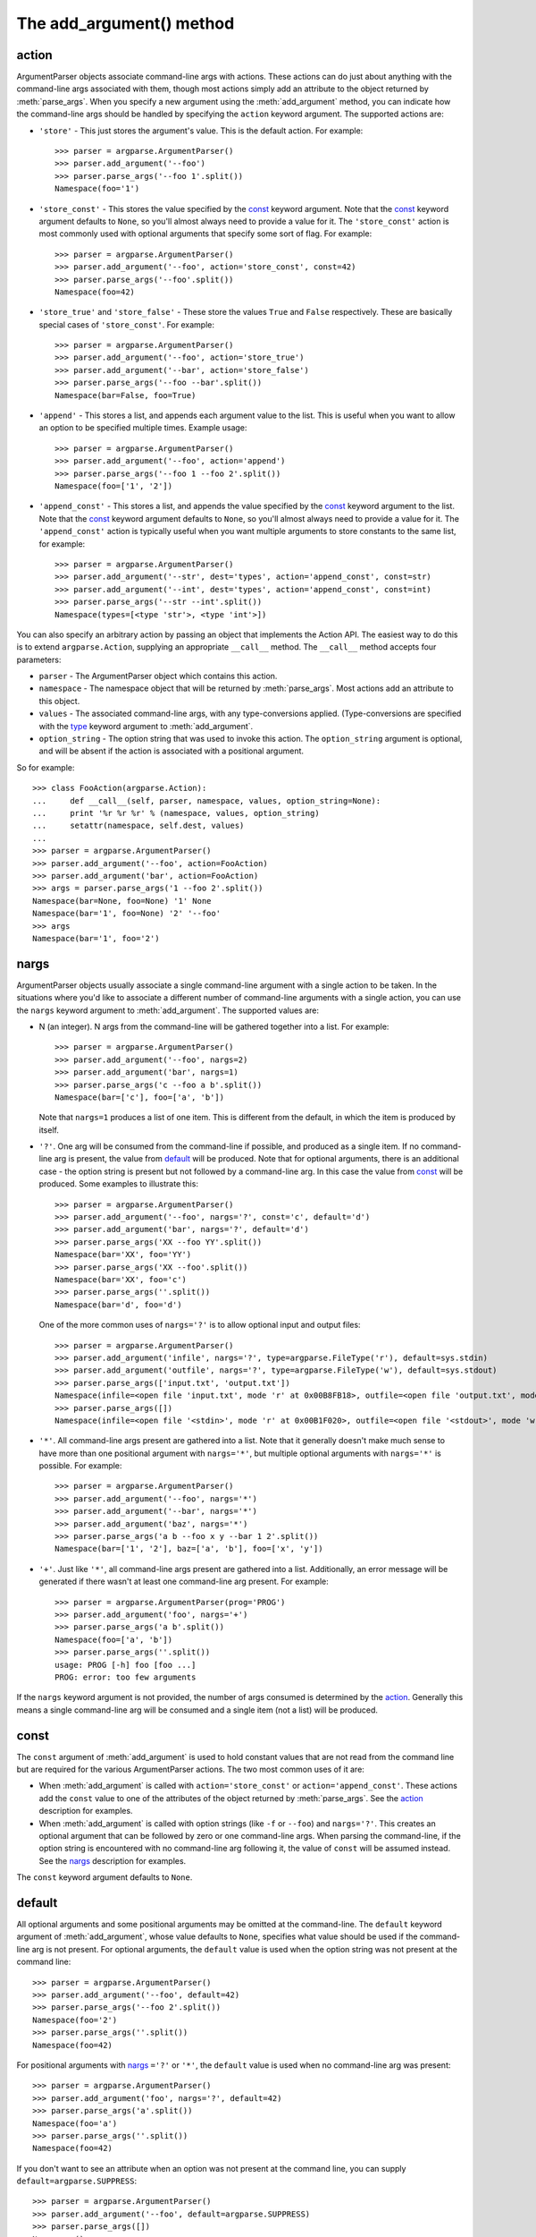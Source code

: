 The add_argument() method
=========================

.. method:: add_argument([action], [nargs], [const], [default], [type], [choices], [required], [help], [metavar], [dest])

   Define how a single command line argument should be parsed. Each parameter has its own more detailed description below, but in short they are:
   
   * action_ - The basic type of action to be taken when this argument is encountered at the command-line.
   * nargs_ - The number of command-line arguments that should be consumed.
   * const_ - A constant value required by some action_ and nargs_ selections.
   * default_ - The value produced if the argument is absent from the command-line.
   * type_ - The type to which the command-line arg should be converted.
   * choices_ - A container of the allowable values for the argument.
   * required_ - Whether or not the command-line option may be omitted (optionals only).
   * help_ - A brief description of what the argument does.
   * metavar_ - A name for the argument in usage messages.
   * dest_ - The name of the attribute to be added to the object returned by :meth:`parse_args`.
   
   The following sections describe how each of these are used.


action
------

ArgumentParser objects associate command-line args with actions.  These actions can do just about anything with the command-line args associated with them, though most actions simply add an attribute to the object returned by :meth:`parse_args`.  When you specify a new argument using the :meth:`add_argument` method, you can indicate how the command-line args should be handled by specifying the ``action`` keyword argument. The supported actions are:

* ``'store'`` - This just stores the argument's value. This is the default action. For example::

    >>> parser = argparse.ArgumentParser()
    >>> parser.add_argument('--foo')
    >>> parser.parse_args('--foo 1'.split())
    Namespace(foo='1')

* ``'store_const'`` - This stores the value specified by the const_ keyword argument. Note that the const_ keyword argument defaults to ``None``, so you'll almost always need to provide a value for it. The ``'store_const'`` action is most commonly used with optional arguments that specify some sort of flag.  For example::

    >>> parser = argparse.ArgumentParser()
    >>> parser.add_argument('--foo', action='store_const', const=42)
    >>> parser.parse_args('--foo'.split())
    Namespace(foo=42)

* ``'store_true'`` and ``'store_false'`` - These store the values ``True`` and ``False`` respectively.  These are basically special cases of ``'store_const'``.  For example::

    >>> parser = argparse.ArgumentParser()
    >>> parser.add_argument('--foo', action='store_true')
    >>> parser.add_argument('--bar', action='store_false')
    >>> parser.parse_args('--foo --bar'.split())
    Namespace(bar=False, foo=True)

* ``'append'`` - This stores a list, and appends each argument value to the list.  This is useful when you want to allow an option to be specified multiple times.  Example usage::

    >>> parser = argparse.ArgumentParser()
    >>> parser.add_argument('--foo', action='append')
    >>> parser.parse_args('--foo 1 --foo 2'.split())
    Namespace(foo=['1', '2'])

* ``'append_const'`` - This stores a list, and appends the value specified by the const_ keyword argument to the list.  Note that the const_ keyword argument defaults to ``None``, so you'll almost always need to provide a value for it.  The ``'append_const'`` action is typically useful when you want multiple arguments to store constants to the same list, for example::

    >>> parser = argparse.ArgumentParser()
    >>> parser.add_argument('--str', dest='types', action='append_const', const=str)
    >>> parser.add_argument('--int', dest='types', action='append_const', const=int)
    >>> parser.parse_args('--str --int'.split())
    Namespace(types=[<type 'str'>, <type 'int'>])

You can also specify an arbitrary action by passing an object that implements the Action API.  The easiest way to do this is to extend ``argparse.Action``, supplying an appropriate ``__call__`` method.  The ``__call__`` method accepts four parameters:

* ``parser`` - The ArgumentParser object which contains this action.
* ``namespace`` - The namespace object that will be returned by :meth:`parse_args`. Most actions add an attribute to this object.
* ``values`` - The associated command-line args, with any type-conversions applied.  (Type-conversions are specified with the type_ keyword argument to :meth:`add_argument`.
* ``option_string`` - The option string that was used to invoke this action. The ``option_string`` argument is optional, and will be absent if the action is associated with a positional argument.

So for example::

  >>> class FooAction(argparse.Action):
  ...     def __call__(self, parser, namespace, values, option_string=None):
  ...     print '%r %r %r' % (namespace, values, option_string)
  ...     setattr(namespace, self.dest, values)
  ...     
  >>> parser = argparse.ArgumentParser()
  >>> parser.add_argument('--foo', action=FooAction)
  >>> parser.add_argument('bar', action=FooAction)
  >>> args = parser.parse_args('1 --foo 2'.split())
  Namespace(bar=None, foo=None) '1' None
  Namespace(bar='1', foo=None) '2' '--foo'
  >>> args
  Namespace(bar='1', foo='2')


nargs
-----

ArgumentParser objects usually associate a single command-line argument with a single action to be taken.  In the situations where you'd like to associate a different number of command-line arguments with a single action, you can use the ``nargs`` keyword argument to :meth:`add_argument`. The supported values are:

* N (an integer). N args from the command-line will be gathered together into a list.  For example::

    >>> parser = argparse.ArgumentParser()
    >>> parser.add_argument('--foo', nargs=2)
    >>> parser.add_argument('bar', nargs=1)
    >>> parser.parse_args('c --foo a b'.split())
    Namespace(bar=['c'], foo=['a', 'b'])

  Note that ``nargs=1`` produces a list of one item.  This is different from the default, in which the item is produced by itself.

* ``'?'``. One arg will be consumed from the command-line if possible, and produced as a single item.  If no command-line arg is present, the value from default_ will be produced.  Note that for optional arguments, there is an additional case - the option string is present but not followed by a command-line arg.  In this case the value from const_ will be produced.  Some examples to illustrate this::

    >>> parser = argparse.ArgumentParser()
    >>> parser.add_argument('--foo', nargs='?', const='c', default='d')
    >>> parser.add_argument('bar', nargs='?', default='d')
    >>> parser.parse_args('XX --foo YY'.split())
    Namespace(bar='XX', foo='YY')
    >>> parser.parse_args('XX --foo'.split())
    Namespace(bar='XX', foo='c')
    >>> parser.parse_args(''.split())
    Namespace(bar='d', foo='d')

  One of the more common uses of ``nargs='?'`` is to allow optional input and output files::

    >>> parser = argparse.ArgumentParser()
    >>> parser.add_argument('infile', nargs='?', type=argparse.FileType('r'), default=sys.stdin)
    >>> parser.add_argument('outfile', nargs='?', type=argparse.FileType('w'), default=sys.stdout)
    >>> parser.parse_args(['input.txt', 'output.txt'])
    Namespace(infile=<open file 'input.txt', mode 'r' at 0x00B8FB18>, outfile=<open file 'output.txt', mode 'w' at 0x00B8FE78>)
    >>> parser.parse_args([])
    Namespace(infile=<open file '<stdin>', mode 'r' at 0x00B1F020>, outfile=<open file '<stdout>', mode 'w' at 0x00B1F068>)

* ``'*'``. All command-line args present are gathered into a list. Note that it generally doesn't make much sense to have more than one positional argument with ``nargs='*'``, but multiple optional arguments with ``nargs='*'`` is possible.  For example::

    >>> parser = argparse.ArgumentParser()
    >>> parser.add_argument('--foo', nargs='*')
    >>> parser.add_argument('--bar', nargs='*')
    >>> parser.add_argument('baz', nargs='*')
    >>> parser.parse_args('a b --foo x y --bar 1 2'.split())
    Namespace(bar=['1', '2'], baz=['a', 'b'], foo=['x', 'y'])

* ``'+'``. Just like ``'*'``, all command-line args present are gathered into a list.  Additionally, an error message will be generated if there wasn't at least one command-line arg present.  For example::

    >>> parser = argparse.ArgumentParser(prog='PROG')
    >>> parser.add_argument('foo', nargs='+')
    >>> parser.parse_args('a b'.split())
    Namespace(foo=['a', 'b'])
    >>> parser.parse_args(''.split())
    usage: PROG [-h] foo [foo ...]
    PROG: error: too few arguments

If the ``nargs`` keyword argument is not provided, the number of args consumed is determined by the action_. Generally this means a single command-line arg will be consumed and a single item (not a list) will be produced.


const
-----

The ``const`` argument of :meth:`add_argument` is used to hold constant values that are not read from the command line but are required for the various ArgumentParser actions.  The two most common uses of it are:

* When :meth:`add_argument` is called with ``action='store_const'`` or ``action='append_const'``.  These actions add the ``const`` value to one of the attributes of the object returned by :meth:`parse_args`.  See the action_ description for examples.

* When :meth:`add_argument` is called with option strings (like ``-f`` or ``--foo``) and ``nargs='?'``. This creates an optional argument that can be followed by zero or one command-line args.  When parsing the command-line, if the option string is encountered with no command-line arg following it, the value of ``const`` will be assumed instead. See the nargs_ description for examples.

The ``const`` keyword argument defaults to ``None``.


default
-------

All optional arguments and some positional arguments may be omitted at the command-line.  The ``default`` keyword argument of :meth:`add_argument`, whose value defaults to ``None``, specifies what value should be used if the command-line arg is not present.  For optional arguments, the ``default`` value is used when the option string was not present at the command line::

  >>> parser = argparse.ArgumentParser()
  >>> parser.add_argument('--foo', default=42)
  >>> parser.parse_args('--foo 2'.split())
  Namespace(foo='2')
  >>> parser.parse_args(''.split())
  Namespace(foo=42)

For positional arguments with nargs_ ``='?'`` or ``'*'``, the ``default`` value is used when no command-line arg was present::

  >>> parser = argparse.ArgumentParser()
  >>> parser.add_argument('foo', nargs='?', default=42)
  >>> parser.parse_args('a'.split())
  Namespace(foo='a')
  >>> parser.parse_args(''.split())
  Namespace(foo=42)


If you don't want to see an attribute when an option was not present at the command line, you can supply ``default=argparse.SUPPRESS``::

  >>> parser = argparse.ArgumentParser()
  >>> parser.add_argument('--foo', default=argparse.SUPPRESS)
  >>> parser.parse_args([])
  Namespace()
  >>> parser.parse_args(['--foo', '1'])
  Namespace(foo='1')


type
----

By default, ArgumentParser objects read command-line args in as simple strings. However, quite often the command-line string should instead be interpreted as another type, e.g. ``float``, ``int`` or ``file``. The ``type`` keyword argument of :meth:`add_argument` allows any necessary type-checking and type-conversions to be performed.  Many common builtin types can be used directly as the value of the ``type`` argument::

  >>> parser = argparse.ArgumentParser()
  >>> parser.add_argument('foo', type=int)
  >>> parser.add_argument('bar', type=file)
  >>> parser.parse_args('2 temp.txt'.split())
  Namespace(bar=<open file 'temp.txt', mode 'r' at ...>, foo=2)

To ease the use of various types of files, the argparse module provides the factory FileType which takes the ``mode=`` and ``bufsize=`` arguments of the ``file`` object. For example, ``FileType('w')`` can be used to create a writable file::

  >>> parser = argparse.ArgumentParser()
  >>> parser.add_argument('bar', type=argparse.FileType('w'))
  >>> parser.parse_args(['out.txt'])
  Namespace(bar=<open file 'out.txt', mode 'w' at 0x013A2410>)

If you need to do some special type-checking or type-conversions, you can provide your own types by passing to ``type=`` a callable that takes a single string argument and returns the type-converted value::

  >>> def perfect_square(string):
  ...     value = int(string)
  ...     sqrt = math.sqrt(value)
  ...     if sqrt != int(sqrt):
  ...     raise TypeError()
  ...     return value
  ...    
  >>> parser = argparse.ArgumentParser(prog='PROG')
  >>> parser.add_argument('foo', type=perfect_square)
  >>> parser.parse_args('9'.split())
  Namespace(foo=9)
  >>> parser.parse_args('7'.split())
  usage: PROG [-h] foo
  PROG: error: argument foo: invalid perfect_square value: '7'

Note that if your type-checking function is just checking for a particular set of values, it may be more convenient to use the choices_ keyword argument::

  >>> parser = argparse.ArgumentParser(prog='PROG')
  >>> parser.add_argument('foo', type=int, choices=xrange(5, 10))
  >>> parser.parse_args('7'.split())
  Namespace(foo=7)
  >>> parser.parse_args('11'.split())
  usage: PROG [-h] {5,6,7,8,9}
  PROG: error: argument foo: invalid choice: 11 (choose from 5, 6, 7, 8, 9)

See the choices_ section for more details.


choices
-------

Some command-line args should be selected from a restricted set of values. ArgumentParser objects can be told about such sets of values by passing a container object as the ``choices`` keyword argument to :meth:`add_argument`. When the command-line is parsed with :meth:`parse_args`, arg values will be checked, and an error message will be displayed if the arg was not one of the acceptable values::

  >>> parser = argparse.ArgumentParser(prog='PROG')
  >>> parser.add_argument('foo', choices='abc')
  >>> parser.parse_args('c'.split())
  Namespace(foo='c')
  >>> parser.parse_args('X'.split())
  usage: PROG [-h] {a,b,c}
  PROG: error: argument foo: invalid choice: 'X' (choose from 'a', 'b', 'c')

Note that inclusion in the ``choices`` container is checked after any type_ conversions have been performed, so the type of the objects in the ``choices`` container should match the type_ specified::

  >>> parser = argparse.ArgumentParser(prog='PROG')
  >>> parser.add_argument('foo', type=complex, choices=[1, 1j])
  >>> parser.parse_args('1j'.split())
  Namespace(foo=1j)
  >>> parser.parse_args('-- -4'.split())
  usage: PROG [-h] {1,1j}
  PROG: error: argument foo: invalid choice: (-4+0j) (choose from 1, 1j)

Any object that supports the ``in`` operator can be passed as the ``choices`` value, so ``dict`` objects, ``set`` objects, custom containers, etc. are all supported.


required
--------

In general, the argparse module assumes that flags like ``-f`` and ``--bar`` indicate *optional* arguments, which can always be omitted at the command-line. To change this behavior, i.e. to make an option *required*, the value ``True`` should be specified for the ``required=`` keyword argument to :meth:`add_argument`::

  >>> parser = argparse.ArgumentParser()
  >>> parser.add_argument('--foo', required=True)
  >>> parser.parse_args(['--foo', 'BAR'])
  Namespace(foo='BAR')
  >>> parser.parse_args([])
  usage: argparse.py [-h] [--foo FOO]
  argparse.py: error: option --foo is required

As the example shows, if an option is marked as ``required``, :meth:`parse_args` will report an error if that option is not present at the command line.

**Warning:** Required options are generally considered bad form - normal users expect *options* to be *optional*. You should avoid the use of required options whenever possible.


help
----

A great command-line interface isn't worth anything if your users can't figure out which option does what.  So for the end-users, ``help`` is probably the most important argument to include in your :meth:`add_argument` calls.  The ``help`` value should be a string containing a brief description of what the argument specifies.  When a user requests help (usually by using ``-h`` or ``--help`` at the command-line), these ``help`` descriptions will be displayed with each argument::

  >>> parser = argparse.ArgumentParser(prog='frobble')
  >>> parser.add_argument('--foo', action='store_true',
  ...         help='foo the bars before frobbling')
  >>> parser.add_argument('bar', nargs='+',
  ...         help='one of the bars to be frobbled')
  >>> parser.parse_args('-h'.split())
  usage: frobble [-h] [--foo] bar [bar ...]
  
  positional arguments:
    bar     one of the bars to be frobbled
  
  optional arguments:
    -h, --help  show this help message and exit
    --foo   foo the bars before frobbling

The ``help`` strings can include various format specifiers to avoid repetition of things like the program name or the argument default_.  The available specifiers include the program name, ``%(prog)s`` and most keyword arguments to :meth:`add_argument`, e.g. ``%(default)s``, ``%(type)s``, etc.::

  >>> parser = argparse.ArgumentParser(prog='frobble')
  >>> parser.add_argument('bar', nargs='?', type=int, default=42,
  ...         help='the bar to %(prog)s (default: %(default)s)')
  >>> parser.print_help()
  usage: frobble [-h] [bar]
  
  positional arguments:
    bar     the bar to frobble (default: 42)
  
  optional arguments:
    -h, --help  show this help message and exit


metavar
-------

When ArgumentParser objects generate help messages, they need some way to refer to each expected argument. By default, ArgumentParser objects use the dest_ value as the "name" of each object.  By default, for positional argument actions, the dest_ value is used directly, and for optional argument actions, the dest_ value is uppercased.  So if we have a single positional argument with ``dest='bar'``, that argument will be referred to as ``bar``.  And if we have a single optional argument ``--foo`` that should be followed by a single command-line arg, that arg will be referred to as ``FOO``.  You can see this behavior in the example below::

  >>> parser = argparse.ArgumentParser()
  >>> parser.add_argument('--foo')
  >>> parser.add_argument('bar')
  >>> parser.parse_args('X --foo Y'.split())
  Namespace(bar='X', foo='Y')
  >>> parser.print_help()
  usage:  [-h] [--foo FOO] bar
  
  positional arguments:
    bar
  
  optional arguments:
    -h, --help  show this help message and exit
    --foo FOO

If you would like to provide a different name for your argument in help messages, you can supply a value for the ``metavar`` keyword argument to :meth:`add_argument`::

  >>> parser = argparse.ArgumentParser()
  >>> parser.add_argument('--foo', metavar='YYY')
  >>> parser.add_argument('bar', metavar='XXX')
  >>> parser.parse_args('X --foo Y'.split())
  Namespace(bar='X', foo='Y')
  >>> parser.print_help()
  usage:  [-h] [--foo YYY] XXX
  
  positional arguments:
    XXX
  
  optional arguments:
    -h, --help  show this help message and exit
    --foo YYY

Note that ``metavar`` only changes the *displayed* name - the name of the attribute on the :meth:`parse_args` object is still determined by the dest_ value.


dest
----

Most ArgumentParser actions add some value as an attribute of the object returned by :meth:`parse_args`. The name of this attribute is determined by the ``dest`` keyword argument of :meth:`add_argument`. For positional argument actions, ``dest`` is normally supplied as the first argument to :meth:`add_argument`::

  >>> parser = argparse.ArgumentParser()
  >>> parser.add_argument('bar')
  >>> parser.parse_args('XXX'.split())
  Namespace(bar='XXX')

For optional argument actions, the value of ``dest`` is normally inferred from the option strings. ArgumentParser objects generate the value of ``dest`` by taking the first long option string and stripping away the initial ``'--'`` string.  If no long option strings were supplied, ``dest`` will be derived from the first short option string by stripping the initial ``'-'`` character.  Any internal ``'-'`` characters will be converted to ``'_'`` characters to make sure the string is a valid attribute name. The examples below illustrate this behavior::

  >>> parser = argparse.ArgumentParser()
  >>> parser.add_argument('-f', '--foo-bar', '--foo')
  >>> parser.add_argument('-x', '-y')
  >>> parser.parse_args('-f 1 -x 2'.split())
  Namespace(foo_bar='1', x='2')
  >>> parser.parse_args('--foo 1 -y 2'.split())
  Namespace(foo_bar='1', x='2')

If you would like to use a different attribute name from the one automatically inferred by the ArgumentParser, you can supply it with an explicit ``dest`` parameter::

  >>> parser = argparse.ArgumentParser()
  >>> parser.add_argument('--foo', dest='bar')
  >>> parser.parse_args('--foo XXX'.split())
  Namespace(bar='XXX')
